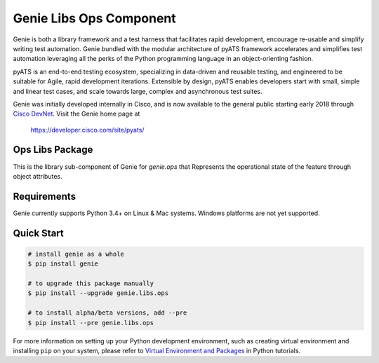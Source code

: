 Genie Libs Ops Component
========================

Genie is both a library framework and a test harness that facilitates rapid
development, encourage re-usable and simplify writing test automation. Genie
bundled with the modular architecture of pyATS framework accelerates and
simplifies test automation leveraging all the perks of the Python programming
language in an object-orienting fashion.

pyATS is an end-to-end testing ecosystem, specializing in data-driven and
reusable testing, and engineered to be suitable for Agile, rapid development
iterations. Extensible by design, pyATS enables developers start with small,
simple and linear test cases, and scale towards large, complex and asynchronous
test suites.

Genie was initially developed internally in Cisco, and is now available to the
general public starting early 2018 through `Cisco DevNet`_. Visit the Genie
home page at

    https://developer.cisco.com/site/pyats/

.. _Cisco DevNet: https://developer.cisco.com/


Ops Libs Package
----------------

This is the library sub-component of Genie for `genie.ops` that Represents the
operational state of the feature through object attributes.

Requirements
------------

Genie currently supports Python 3.4+ on Linux & Mac systems. Windows platforms
are not yet supported.

Quick Start
-----------

.. code-block:: console
    
    # install genie as a whole
    $ pip install genie

    # to upgrade this package manually
    $ pip install --upgrade genie.libs.ops

    # to install alpha/beta versions, add --pre
    $ pip install --pre genie.libs.ops

    

For more information on setting up your Python development environment,
such as creating virtual environment and installing ``pip`` on your system, 
please refer to `Virtual Environment and Packages`_ in Python tutorials.

.. _Virtual Environment and Packages: https://docs.python.org/3/tutorial/venv.html
